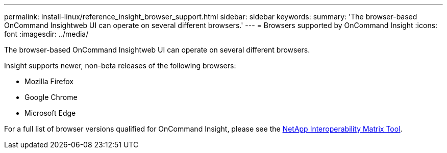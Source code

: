 ---
permalink: install-linux/reference_insight_browser_support.html
sidebar: sidebar
keywords: 
summary: 'The browser-based OnCommand Insightweb UI can operate on several different browsers.'
---
= Browsers supported by OnCommand Insight
:icons: font
:imagesdir: ../media/

[.lead]
The browser-based OnCommand Insightweb UI can operate on several different browsers.

Insight supports newer, non-beta releases of the following browsers:

* Mozilla Firefox
* Google Chrome
* Microsoft Edge

For a full list of browser versions qualified for OnCommand Insight, please see the https://imt.netapp.com/matrix/#welcome[NetApp Interoperability Matrix Tool].
